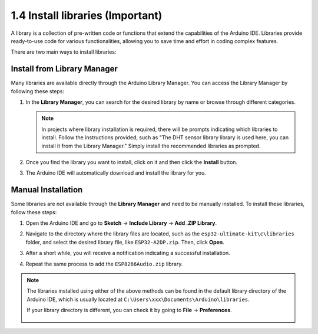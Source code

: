 
.. _add_libraries_ar:

1.4 Install libraries (Important)
======================================

A library is a collection of pre-written code or functions that extend the capabilities of the Arduino IDE. Libraries provide ready-to-use code for various functionalities, allowing you to save time and effort in coding complex features.

There are two main ways to install libraries:

Install from Library Manager
------------------------------------

Many libraries are available directly through the Arduino Library Manager. You can access the Library Manager by following these steps:

#. In the **Library Manager**, you can search for the desired library by name or browse through different categories.

   .. note::

      In projects where library installation is required, there will be prompts indicating which libraries to install. Follow the instructions provided, such as "The DHT sensor library library is used here, you can install it from the Library Manager." Simply install the recommended libraries as prompted.

   .. image:: img/install_lib3.png

#. Once you find the library you want to install, click on it and then click the **Install** button.

   .. image:: img/install_lib2.png

#. The Arduino IDE will automatically download and install the library for you.

.. _install_lib_man:

Manual Installation
--------------------------

Some libraries are not available through the **Library Manager** and need to be manually installed. To install these libraries, follow these steps:


#. Open the Arduino IDE and go to **Sketch** -> **Include Library** -> **Add .ZIP Library**.

   .. image:: img/a2dp_add_zip.png

#. Navigate to the directory where the library files are located, such as the ``esp32-ultimate-kit\c\libraries`` folder, and select the desired library file, like ``ESP32-A2DP.zip``. Then, click **Open**.

   .. image:: img/a2dp_choose.png

#. After a short while, you will receive a notification indicating a successful installation.

   .. image:: img/a2dp_success.png

#. Repeat the same process to add the ``ESP8266Audio.zip`` library.


.. note::

   The libraries installed using either of the above methods can be found in the default library directory of the Arduino IDE, which is usually located at ``C:\Users\xxx\Documents\Arduino\libraries``.

   If your library directory is different, you can check it by going to **File** -> **Preferences**.

      .. image:: img/install_lib1.png